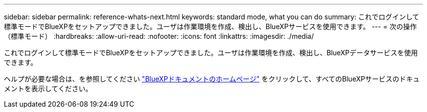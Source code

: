 ---
sidebar: sidebar 
permalink: reference-whats-next.html 
keywords: standard mode, what you can do 
summary: これでログインして標準モードでBlueXPをセットアップできました。ユーザは作業環境を作成、検出し、BlueXPサービスを使用できます。 
---
= 次の操作（標準モード）
:hardbreaks:
:allow-uri-read: 
:nofooter: 
:icons: font
:linkattrs: 
:imagesdir: ./media/


[role="lead"]
これでログインして標準モードでBlueXPをセットアップできました。ユーザは作業環境を作成、検出し、BlueXPデータサービスを使用できます。

ヘルプが必要な場合は、を参照してください https://docs.netapp.com/us-en/cloud-manager-family/["BlueXPドキュメントのホームページ"^] をクリックして、すべてのBlueXPサービスのドキュメントを表示してください。
